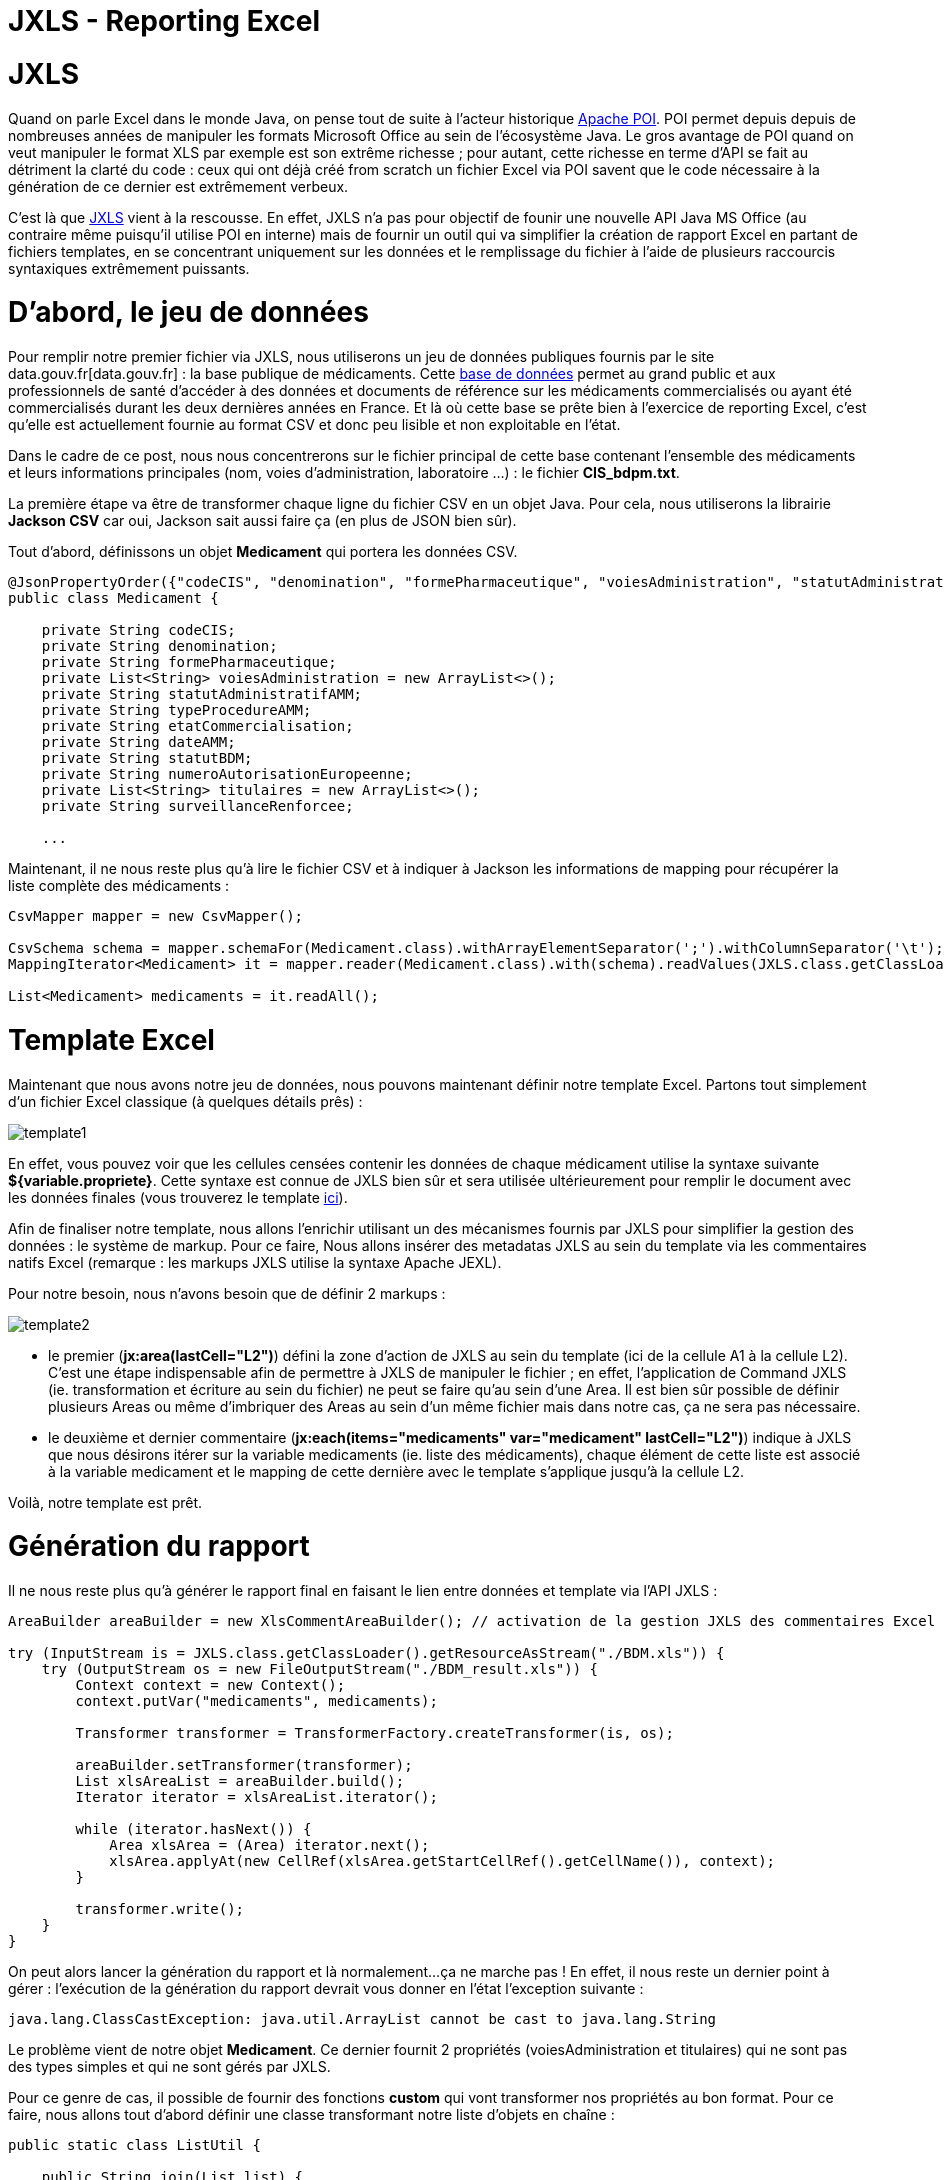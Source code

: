 = JXLS - Reporting Excel
:hp-tags: JXLS, Reporting, Jackson, CSV, OpenData

JXLS
====

Quand on parle Excel dans le monde Java, on pense tout de suite à l'acteur historique https://poi.apache.org/[Apache POI]. POI permet depuis depuis de nombreuses années de manipuler les formats Microsoft Office au sein de l'écosystème Java. Le gros avantage de POI quand on veut manipuler le format XLS par exemple est son extrême richesse ; pour autant, cette richesse en terme d'API se fait au détriment la clarté du code : ceux qui ont déjà créé from scratch un fichier Excel via POI savent que le code nécessaire à la génération de ce dernier est extrêmement verbeux.

C'est là que http://jxls.sourceforge.net/index.html[JXLS] vient à la rescousse. En effet, JXLS n'a pas pour objectif de founir une nouvelle API Java MS Office (au contraire même puisqu'il utilise POI en interne) mais de fournir un outil qui va simplifier la création de rapport Excel en partant de fichiers templates, en se concentrant uniquement sur les données et le remplissage du fichier à l'aide de plusieurs raccourcis syntaxiques extrêmement puissants.

D'abord, le jeu de données
==========================

Pour remplir notre premier fichier via JXLS, nous utiliserons un jeu de données publiques fournis par le site data.gouv.fr[data.gouv.fr] : la base publique de médicaments. Cette https://www.data.gouv.fr/fr/datasets/base-de-donnees-publique-des-medicaments-base-officielle/[base de données] permet au grand public et aux professionnels de santé d'accéder à des données et documents de référence sur les médicaments commercialisés ou ayant été commercialisés durant les deux dernières années en France. Et là où cette base se prête bien à l'exercice de reporting Excel, c'est qu'elle est actuellement fournie au format CSV et donc peu lisible et non exploitable en l'état.

Dans le cadre de ce post, nous nous concentrerons sur le fichier principal de cette base contenant l'ensemble des médicaments et leurs informations principales (nom, voies d'administration, laboratoire ...) : le fichier *CIS_bdpm.txt*.

La première étape va être de transformer chaque ligne du fichier CSV en un objet Java. Pour cela, nous utiliserons la librairie *Jackson CSV* car oui, Jackson sait aussi faire ça (en plus de JSON bien sûr).

Tout d'abord, définissons un objet *Medicament* qui portera les données CSV.

[source,java]
----
@JsonPropertyOrder({"codeCIS", "denomination", "formePharmaceutique", "voiesAdministration", "statutAdministratifAMM", "typeProcedureAMM", "etatCommercialisation", "dateAMM", "statutBDM", "numeroAutorisationEuropeenne", "titulaires", "surveillanceRenforcee"})
public class Medicament {

    private String codeCIS;
    private String denomination;
    private String formePharmaceutique;
    private List<String> voiesAdministration = new ArrayList<>();
    private String statutAdministratifAMM;
    private String typeProcedureAMM;
    private String etatCommercialisation;
    private String dateAMM;
    private String statutBDM;
    private String numeroAutorisationEuropeenne;
    private List<String> titulaires = new ArrayList<>();
    private String surveillanceRenforcee;
    
    ...
----

Maintenant, il ne nous reste plus qu'à lire le fichier CSV et à indiquer à Jackson les informations de mapping pour récupérer la liste complète des médicaments :

[source,java]
----
CsvMapper mapper = new CsvMapper();

CsvSchema schema = mapper.schemaFor(Medicament.class).withArrayElementSeparator(';').withColumnSeparator('\t');
MappingIterator<Medicament> it = mapper.reader(Medicament.class).with(schema).readValues(JXLS.class.getClassLoader().getResource("CIS_bdpm.txt"));

List<Medicament> medicaments = it.readAll();
----

Template Excel
==============

Maintenant que nous avons notre jeu de données, nous pouvons maintenant définir notre template Excel. Partons tout simplement d'un fichier Excel classique (à quelques détails prês) :

image::jxls/template1.png[]

En effet, vous pouvez voir que les cellules censées contenir les données de chaque médicament utilise la syntaxe suivante *${variable.propriete}*. Cette syntaxe est connue de JXLS bien sûr et sera utilisée ultérieurement pour remplir le document avec les données finales (vous trouverez le template https://github.com/Ellixo/JXLS-demo/blob/master/src/main/resources/BDM.xls?raw=true[ici]).

Afin de finaliser notre template, nous allons l'enrichir utilisant un des mécanismes fournis par JXLS pour simplifier la gestion des données : le système de markup. Pour ce faire, Nous allons insérer des metadatas JXLS au sein du template via les commentaires natifs Excel (remarque : les markups JXLS utilise la syntaxe Apache JEXL).

Pour notre besoin, nous n'avons besoin que de définir 2 markups :

image::jxls/template2.png[]

- le premier (*jx:area(lastCell="L2")*) défini la zone d'action de JXLS au sein du template (ici de la cellule A1 à la cellule L2). C'est une étape indispensable afin de permettre à JXLS de manipuler le fichier ; en effet, l'application de Command JXLS (ie. transformation et écriture au sein du fichier) ne peut se faire qu'au sein d'une Area. Il est bien sûr possible de définir plusieurs Areas ou même d'imbriquer des Areas au sein d'un même fichier mais dans notre cas, ça ne sera pas nécessaire.
- le deuxième et dernier commentaire (*jx:each(items="medicaments" var="medicament" lastCell="L2")*) indique à JXLS que nous désirons itérer sur la variable medicaments (ie. liste des médicaments), chaque élément de cette liste est associé à la variable medicament et le mapping de cette dernière avec le template s'applique jusqu'à la cellule L2.

Voilà, notre template est prêt.

Génération du rapport
=====================

Il ne nous reste plus qu'à générer le rapport final en faisant le lien entre données et template via l'API JXLS :

[source,java]
----
AreaBuilder areaBuilder = new XlsCommentAreaBuilder(); // activation de la gestion JXLS des commentaires Excel

try (InputStream is = JXLS.class.getClassLoader().getResourceAsStream("./BDM.xls")) {
    try (OutputStream os = new FileOutputStream("./BDM_result.xls")) {
        Context context = new Context();
        context.putVar("medicaments", medicaments);

        Transformer transformer = TransformerFactory.createTransformer(is, os);

        areaBuilder.setTransformer(transformer);
        List xlsAreaList = areaBuilder.build();
        Iterator iterator = xlsAreaList.iterator();

        while (iterator.hasNext()) {
            Area xlsArea = (Area) iterator.next();
            xlsArea.applyAt(new CellRef(xlsArea.getStartCellRef().getCellName()), context);
        }

        transformer.write();
    }
}
----

On peut alors lancer la génération du rapport et là normalement...ça ne marche pas ! En effet, il nous reste un dernier point à gérer : l'exécution de la génération du rapport devrait vous donner en l'état l'exception suivante :

[source,bash]
----
java.lang.ClassCastException: java.util.ArrayList cannot be cast to java.lang.String
----

Le problème vient de notre objet *Medicament*. Ce dernier fournit 2 propriétés (voiesAdministration et titulaires) qui ne sont pas des types simples et qui ne sont gérés par JXLS.

Pour ce genre de cas, il possible de fournir des fonctions *custom* qui vont transformer nos propriétés au bon format. Pour ce faire, nous allons tout d'abord définir une classe transformant notre liste d'objets en chaîne :

[source,bash]
----
public static class ListUtil {

    public String join(List list) {
        StringBuilder builder = new StringBuilder();
        for (Object o : list) {
            if (builder.length() != 0) {
                builder.append(" / ");
            }
            builder.append(o);
        }
        return builder.toString();
    }

}
----

Avant d'utiliser cette fonction dans notre template, il est nécessaire de la référencer au sein du *Transformer* JXSL :

[source,bash]
----
JexlExpressionEvaluator evaluator = (JexlExpressionEvaluator) transformer.getTransformationConfig().getExpressionEvaluator();
Map<String, Object> functionMap = new HashMap<>();
functionMap.put("joiner", new ListUtil());
evaluator.getJexlEngine().setFunctions(functionMap);
----

Pour utiliser notre fonction, il nous suffit alors de modifier par exemple pour la liste des titulaires, le contenu de la cellule correspondante de *${medicament.titulaires}* à *${joiner:join(medicament.titulaires)}.*

image::jxls/template3.png[]

Et si nous relançons la génération du rapport, cette fois-ci, ça passe sans problème :

image::jxls/result.png[]

Conclusion
==========

La génération de rapport Excel est un besoin très courant et souvent stratégique pour les utilisateurs finaux, pourtant, honnêtement, il s'agit rarement du sujet le plus passionnant au sein d'un projet pour les développeurs. C'est en cela que JXLS est vraiment intéressant ; par sa simplicité et sa rapidité de mise en oeuvre, cette librairie vous fera gagner énormément de temps pour la mise en oeuvre de votre moteur de reporting Excel.